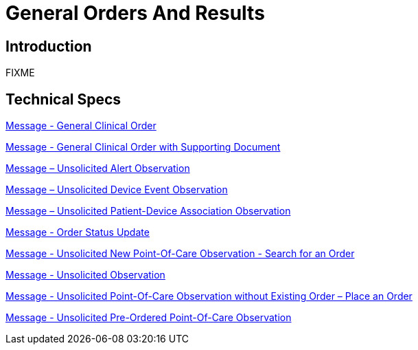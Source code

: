= General Orders And Results

== Introduction

FIXME

== Technical Specs

xref:technical_specs/General_Clinical_Order.adoc[Message - General Clinical Order]

xref:technical_specs/General_Clinical_Order_with_Supporting_Document.adoc[Message - General Clinical Order with Supporting Document]

xref:technical_specs/Message_–_Unsolicited_Alert_Observation.adoc[Message – Unsolicited Alert Observation]

xref:technical_specs/Message_–_Unsolicited_Device_Event_Observation.adoc[Message – Unsolicited Device Event Observation]

xref:technical_specs/Message_–_Unsolicited_Patient-Device_Association_Observation.adoc[Message – Unsolicited Patient-Device Association Observation]

xref:technical_specs/Order_Status_Update.adoc[Message - Order Status Update]

xref:technical_specs/Unsolicited_New_Point-Of-Care_Observation_-_Search_for_an_Order_.adoc[Message - Unsolicited New Point-Of-Care Observation - Search for an Order]

xref:technical_specs/Unsolicited_Observation.adoc[Message - Unsolicited Observation]

xref:technical_specs/Unsolicited_Point-Of-Care_Observation_without_Existing_Order_–_Place_an_Order.adoc[Message - Unsolicited Point-Of-Care Observation without Existing Order – Place an Order]

xref:technical_specs/Unsolicited_Pre-Ordered_Point-Of-Care_Observation.adoc[Message - Unsolicited Pre-Ordered Point-Of-Care Observation]
